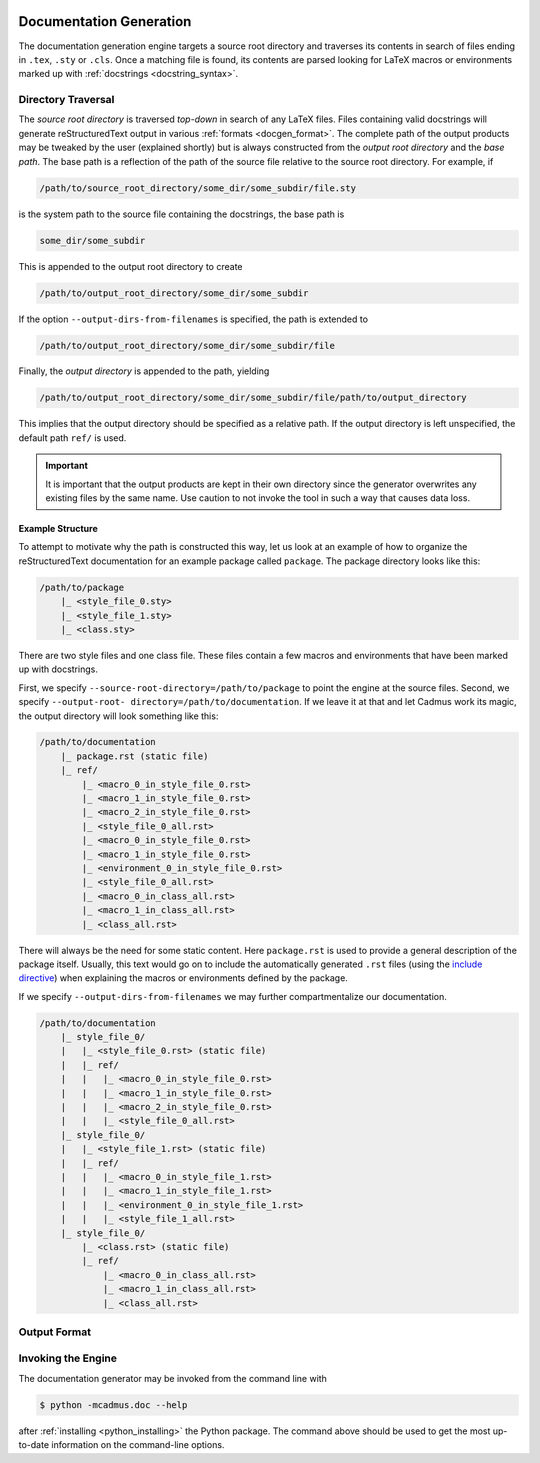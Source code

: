     .. _docgen:

************************
Documentation Generation
************************

The documentation generation engine targets a source root directory and
traverses its contents in search of files ending in ``.tex``, ``.sty`` or
``.cls``. Once a matching file is found, its contents are parsed looking for
LaTeX macros or environments marked up with :ref:`docstrings
<docstring_syntax>`.

Directory Traversal
===================

The *source root directory* is traversed *top-down* in search of any LaTeX
files. Files containing valid docstrings will generate reStructuredText output
in various :ref:`formats <docgen_format>`. The complete path of the output
products may be tweaked by the user (explained shortly) but is always
constructed from the *output root directory* and the *base path*. The base path
is a reflection of the path of the source file relative to the source root
directory. For example, if

.. code::

    /path/to/source_root_directory/some_dir/some_subdir/file.sty

is the system path to the source file containing the docstrings, the base path is

.. code::

    some_dir/some_subdir

This is appended to the output root directory to create

.. code::

    /path/to/output_root_directory/some_dir/some_subdir

If the option ``--output-dirs-from-filenames`` is specified, the path is
extended to

.. code::

    /path/to/output_root_directory/some_dir/some_subdir/file

Finally, the *output directory* is appended to the path, yielding

.. code::

    /path/to/output_root_directory/some_dir/some_subdir/file/path/to/output_directory

This implies that the output directory should be specified as a relative path.
If the output directory is left unspecified, the default path ``ref/`` is used.

.. important::

    It is important that the output products are kept in their own directory
    since the generator overwrites any existing files by the same name. Use
    caution to not invoke the tool in such a way that causes data loss.

Example Structure
-----------------

To attempt to motivate why the path is constructed this way, let us look at an
example of how to organize the reStructuredText documentation for an example
package called ``package``. The package directory looks like this:

.. code::

    /path/to/package
        |_ <style_file_0.sty>
        |_ <style_file_1.sty>
        |_ <class.sty>

There are two style files and one class file. These files contain a few macros
and environments that have been marked up with docstrings.

First, we specify ``--source-root-directory=/path/to/package`` to point the
engine at the source files. Second, we specify ``--output-root-
directory=/path/to/documentation``. If we leave it at that and let Cadmus work
its magic, the output directory will look something like this:

.. code::

    /path/to/documentation
        |_ package.rst (static file)
        |_ ref/
            |_ <macro_0_in_style_file_0.rst>
            |_ <macro_1_in_style_file_0.rst>
            |_ <macro_2_in_style_file_0.rst>
            |_ <style_file_0_all.rst>
            |_ <macro_0_in_style_file_0.rst>
            |_ <macro_1_in_style_file_0.rst>
            |_ <environment_0_in_style_file_0.rst>
            |_ <style_file_0_all.rst>
            |_ <macro_0_in_class_all.rst>
            |_ <macro_1_in_class_all.rst>
            |_ <class_all.rst>

There will always be the need for some static content. Here ``package.rst`` is
used to provide a general description of the package itself. Usually, this text
would go on to include the automatically generated ``.rst`` files (using the
`include directive`_) when explaining the macros or environments defined by the
package.

.. _include directive: http://docutils.sourceforge.net/docs/ref/rst/directives.html#include

If we specify ``--output-dirs-from-filenames`` we may further compartmentalize
our documentation.

.. code::

    /path/to/documentation
        |_ style_file_0/
        |   |_ <style_file_0.rst> (static file)
        |   |_ ref/
        |   |   |_ <macro_0_in_style_file_0.rst>
        |   |   |_ <macro_1_in_style_file_0.rst>
        |   |   |_ <macro_2_in_style_file_0.rst>
        |   |   |_ <style_file_0_all.rst>
        |_ style_file_0/
        |   |_ <style_file_1.rst> (static file)
        |   |_ ref/
        |   |   |_ <macro_0_in_style_file_1.rst>
        |   |   |_ <macro_1_in_style_file_1.rst>
        |   |   |_ <environment_0_in_style_file_1.rst>
        |   |   |_ <style_file_1_all.rst>
        |_ style_file_0/
            |_ <class.rst> (static file)
            |_ ref/
                |_ <macro_0_in_class_all.rst>
                |_ <macro_1_in_class_all.rst>
                |_ <class_all.rst>

.. _docgen_format:

Output Format
=============


Invoking the Engine
===================

The documentation generator may be invoked from the command line with

.. code-block:: bash

    $ python -mcadmus.doc --help

after :ref:`installing <python_installing>` the Python package. The command
above should be used to get the most up-to-date information on the command-line
options.
